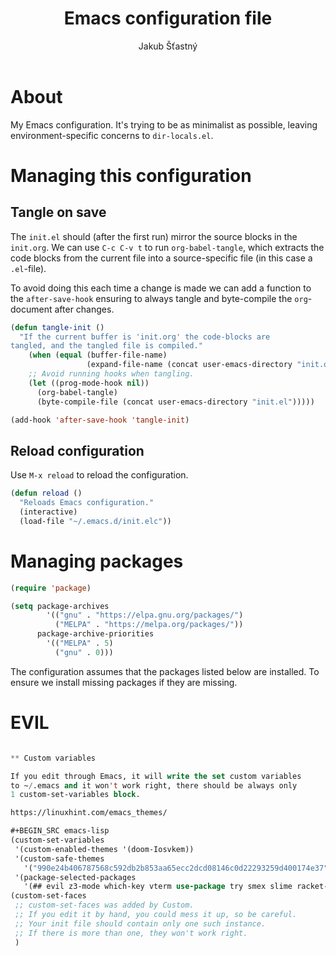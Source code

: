 #+TITLE: Emacs configuration file
#+AUTHOR: Jakub Šťastný
#+BABEL: :cache yes
#+PROPERTY: header-args :tangle yes

* About

My Emacs configuration. It's trying to be as minimalist as possible, leaving environment-specific concerns to =dir-locals.el=.

* Managing this configuration

** Tangle on save

The =init.el= should (after the first run) mirror the source blocks in the =init.org=. We can use =C-c C-v t= to run =org-babel-tangle=, which extracts the code blocks from the current file into a source-specific file (in this case a =.el=-file).

To avoid doing this each time a change is made we can add a function to the =after-save-hook= ensuring to always tangle and byte-compile the =org=-document after changes.

#+BEGIN_SRC emacs-lisp
(defun tangle-init ()
  "If the current buffer is 'init.org' the code-blocks are
tangled, and the tangled file is compiled."
    (when (equal (buffer-file-name)
                 (expand-file-name (concat user-emacs-directory "init.org")))
    ;; Avoid running hooks when tangling.
    (let ((prog-mode-hook nil))
      (org-babel-tangle)
      (byte-compile-file (concat user-emacs-directory "init.el")))))

(add-hook 'after-save-hook 'tangle-init)
#+END_SRC

** Reload configuration

Use =M-x reload= to reload the configuration.

#+BEGIN_SRC emacs-lisp
(defun reload ()
  "Reloads Emacs configuration."
  (interactive)
  (load-file "~/.emacs.d/init.elc"))
#+END_SRC

* Managing packages

#+BEGIN_SRC emacs-lisp
(require 'package)

(setq package-archives
        '(("gnu" . "https://elpa.gnu.org/packages/")
          ("MELPA" . "https://melpa.org/packages/"))
      package-archive-priorities
        '(("MELPA" . 5)
          ("gnu" . 0)))
#+END_SRC

The configuration assumes that the packages listed below are
installed. To ensure we install missing packages if they are missing.

* EVIL

#+BEGIN_SRC emacs-lisp

** Custom variables

If you edit through Emacs, it will write the set custom variables
to ~/.emacs and it won't work right, there should be always only
1 custom-set-variables block.

https://linuxhint.com/emacs_themes/

#+BEGIN_SRC emacs-lisp
(custom-set-variables
 '(custom-enabled-themes '(doom-Iosvkem))
 '(custom-safe-themes
   '("990e24b406787568c592db2b853aa65ecc2dcd08146c0d22293259d400174e37" default))
 '(package-selected-packages
   '(## evil z3-mode which-key vterm use-package try smex slime racket-mode proof-general pdf-tools org-roam-server org-bullets olivetti minizinc-mode maude-mode magit lsp-java js2-mode jedi haskell-mode golden-ratio focus expand-region erlang doom-themes diff-hl define-word counsel-projectile company-coq clj-refactor auto-compile)))
(custom-set-faces
 ;; custom-set-faces was added by Custom.
 ;; If you edit it by hand, you could mess it up, so be careful.
 ;; Your init file should contain only one such instance.
 ;; If there is more than one, they won't work right.
 )
 #+END_SRC
